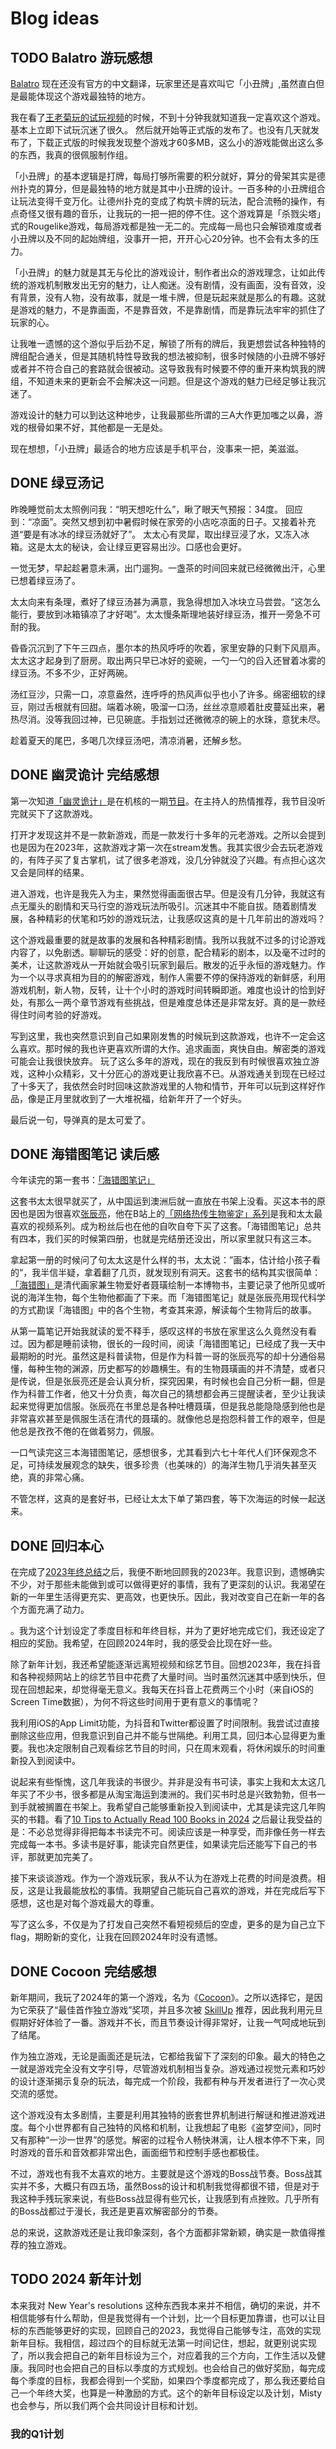 #+hugo_base_dir: ../

#+hugo_weight: auto
#+hugo_auto_set_lastmod: t
#+options: author:nil

* Blog ideas
** TODO Balatro 游玩感想
:PROPERTIES:
:EXPORT_FILE_NAME: balatro-review.zh-cn.md
:EXPORT_DATE: <2024-03-16 Sat>
:CUSTOM_ID: balatro-review-review-zh
:EXPORT_HUGO_TAGS: 游戏
:EXPORT_HUGO_CUSTOM_FRONT_MATTER+: :featuredImage /ox-hugo/balatro-review-zh-cover.jpeg
:EXPORT_HUGO_CUSTOM_FRONT_MATTER+: :featuredImagePreview /ox-hugo/balatro-review-zh-preview.jpeg
:END:
[[https://store.steampowered.com/app/2379780/Balatro/][Balatro]] 现在还没有官方的中文翻译，玩家里还是喜欢叫它「小丑牌」,虽然直白但是最能体现这个游戏最独特的地方。

我在看了[[https://www.bilibili.com/video/BV1Bm411Q7hs][王老菊玩的试玩视频]]的时候，不到十分钟我就知道我一定喜欢这个游戏。基本上立即下试玩沉迷了很久。 然后就开始等正式版的发布了。也没有几天就发布了，下载正式版的时候我发现整个游戏才60多MB，这么小的游戏能做出这么多的东西，我真的很佩服制作组。

「小丑牌」的基本逻辑是打牌，每局打够所需要的积分就好，算分的骨架其实是德州扑克的算分，但是最独特的地方就是其中小丑牌的设计。一百多种的小丑牌组合让玩法变得千变万化。让德州扑克的变成了构筑卡牌的玩法，配合流畅的操作，有点奇怪又很有趣的音乐，让我玩的一把一把的停不住。这个游戏算是「杀戮尖塔」式的Rougelike游戏，每局游戏都是独一无二的。完成每一局也只会解锁难度或者小丑牌以及不同的起始牌组，没事开一把，开开心心20分钟。也不会有太多的压力。

「小丑牌」的魅力就是其无与伦比的游戏设计，制作者出众的游戏理念，让如此传统的游戏机制散发出无穷的魅力，让人痴迷。没有剧情，没有画面，没有音效，没有背景，没有人物，没有故事，就是一堆卡牌，但是玩起来就是那么的有趣。这就是游戏的魅力，不是靠画面，不是靠音效，不是靠剧情，而是靠玩法牢牢的抓住了玩家的心。

让我唯一遗憾的这个游似乎后劲不足，解锁了所有的牌后，我更想尝试各种独特的牌组配合通关，但是其随机特性导致我的想法被抑制，很多时候随的小丑牌不够好或者并不符合自己的套路就会很被动。这导致我有时候要不停的重开来构筑我的牌组，不知道未来的更新会不会解决这一问题。但是这个游戏的魅力已经足够让我沉迷了。

游戏设计的魅力可以到达这种地步，让我最那些所谓的三A大作更加嗤之以鼻，游戏的根骨如果不好，其他都是一无是处。

现在想想，「小丑牌」最适合的地方应该是手机平台，没事来一把，美滋滋。

** DONE 绿豆汤记
CLOSED: [2024-02-25 Sun 16:14]
:PROPERTIES:
:EXPORT_FILE_NAME: mung-bean-soup.zh-cn.md
:EXPORT_DATE: <2024-02-25 Sun>
:CUSTOM_ID: mund-bean-soup-zh
:EXPORT_HUGO_TAGS: 美食
:EXPORT_HUGO_CUSTOM_FRONT_MATTER+: :featuredImagePreview /ox-hugo/mung-bean-soup-zh.jpeg
:END:
昨晚睡觉前太太照例问我：“明天想吃什么”，瞅了眼天气预报：34度。 回应到：“凉面”。突然又想到初中暑假时候在家旁的小店吃凉面的日子。又接着补充道“要是有冰冰的绿豆汤就好了”。 太太心有灵犀，取出绿豆浸了水，又冻入冰箱。这是太太的秘诀，会让绿豆更容易出沙。口感也会更好。

一觉无梦，早起趁暑意未满，出门遛狗。一盏茶的时间回来就已经微微出汗，心里已想着绿豆汤了。

太太向来有条理，煮好了绿豆汤甚为满意，我急得想加入冰块立马尝尝。“这怎么能行，要放到冰箱镇凉了才好喝”。太太慢条斯理地装好绿豆汤，推开一旁急不可耐的我。

昏昏沉沉到了下午三四点，墨尔本的热风呼呼的吹着，家里安静的只剩下风扇声。太太这才起身到了厨房。取出两只早已冰好的瓷碗，一勺一勺的舀入还冒着冰雾的绿豆汤。不多不少，正好两碗。

汤红豆沙，只需一口，凉意盎然，连呼呼的热风声似乎也小了许多。绵密细软的绿豆，刚过舌根就有回甜。端着冰碗，吸溜一口汤，丝丝凉意顺着肚皮蔓延出来，暑热尽消。没等我回过神，已见碗底。手指划过还微微凉的碗上的水珠，意犹未尽。

趁着夏天的尾巴，多喝几次绿豆汤吧，清凉消暑，还解乡愁。

[[file:mung-bean-soup-zh.jpeg]]

** DONE 幽灵诡计 完结感想
CLOSED: [2024-02-08 Thu 18:43]
:PROPERTIES:
:EXPORT_FILE_NAME: ghost-trick-review.zh-cn.md
:EXPORT_DATE: <2024-02-08 Thu>
:CUSTOM_ID: ghost-trick-review-zh
:EXPORT_HUGO_TAGS: 游戏
:EXPORT_HUGO_CUSTOM_FRONT_MATTER+: :featuredImage /ox-hugo/ghost-trick-review-zh-cover.jpeg
:EXPORT_HUGO_CUSTOM_FRONT_MATTER+: :featuredImagePreview /ox-hugo/ghost-trick-review-zh-preview.jpeg
:END:
第一次知道[[https://store.steampowered.com/app/1967430/Ghost_Trick_Phantom_Detective/][「幽灵诡计」]]是在机核的一期[[https://www.gcores.com/radios/176229][节目]]。在主持人的热情推荐，我节目没听完就买下了这款游戏。
#+hugo: more
打开才发现这并不是一款新游戏，而是一款发行十多年的元老游戏。之所以会提到也是因为在2023年，这款游戏才第一次在stream发售。我其实很少会去玩老游戏的，有阵子买了复古掌机，试了很多老游戏，没几分钟就没了兴趣。有点担心这次又会是同样的结果。

进入游戏，也许是我先入为主，果然觉得画面很古早。但是没有几分钟，我就这有点无厘头的剧情和天马行空的游戏玩法所吸引。沉迷其中不能自拔。随着剧情发展，各种精彩的伏笔和巧妙的游戏玩法，让我感叹这真的是十几年前出的游戏吗？

这个游戏最重要的就是故事的发展和各种精彩剧情。我所以我就不过多的讨论游戏内容了，以免剧透。聊聊玩的感受：好的创意，配合精彩的剧本，以及毫不过时的美术，让这款游戏从一开始就会吸引玩家到最后。散发的近乎永恒的游戏魅力。作为一个以寻求真相为目的的解密游戏，制作人需要不停的保持游戏的新鲜感，利用游戏机制，新人物，反转，让十个小时的游戏时间转瞬即逝。难度也设计的恰到好处，有那么一两个章节游戏有些挑战，但是难度总体还是非常友好。真的是一款经得住时间考验的好游戏。

写到这里，我也突然意识到自己如果刚发售的时候玩到这款游戏，也许不一定会这么喜欢。那时候的我也许更喜欢所谓的大作。追求画面，爽快自由。解密类的游戏可能会让我很快放弃。 玩了这么多年的游戏，现在的我反到有时候很喜欢独立游戏，这种小众精彩，又十分匠心的游戏更让我欣喜不已。从游戏通关到现在已经过了十多天了，我依然会时时回味这款游戏里的人物和情节，开年可以玩到这样好作品，像是正月里就收到了一大堆祝福，给新年开了一个好头。

最后说一句，导弹真的是太可爱了。

[[file:missile-ghosttrick-video-game.jpeg]]

** DONE 海错图笔记 读后感
CLOSED: [2024-01-25 Thu 15:48]
:PROPERTIES:
:EXPORT_FILE_NAME: note-for-hai-cuo-tu-note.zh-cn.md
:EXPORT_DATE: <2024-01-25 Thu>
:CUSTOM_ID: note-for-hai-cup-tu-note
:EXPORT_HUGO_TAGS: 阅读
:EXPORT_HUGO_CUSTOM_FRONT_MATTER+: :featuredImage /ox-hugo/note-for-hai-cuo-tu-note-zh.jpeg
:END:
今年读完的第一套书：[[https://book.douban.com/subject/26905274/][「海错图笔记」]]
#+hugo: more

这套书太太很早就买了，从中国运到澳洲后就一直放在书架上没看。买这本书的原因也是因为很喜欢[[https://baike.baidu.com/item/%E5%BC%A0%E8%BE%B0%E4%BA%AE][张辰亮]]，他在B站上的[[https://space.bilibili.com/14804670/channel/collectiondetail?sid=730734][「网络热传生物鉴定」系列]]是我和太太最喜欢的视频系列。成为粉丝后也在他的自吹自夸下买了这套。「海错图笔记」总共有四本，我们买的时候第四册，也就是完结册还没出，所以家里就只有这三本。

拿起第一册的时候问了句太太这是什么样的书，太太说：”画本，估计给小孩子看的“，我半信半疑，拿着翻了几页，就发现别有洞天。这套书的结构其实很简单：[[https://baike.baidu.com/item/%E3%80%8A%E6%B5%B7%E9%94%99%E5%9B%BE%E3%80%8B/20217084?fromModule=lemma_inlink][「海错图」]]是清代画家兼生物爱好者聂璜绘制一本博物书，主要记录了他所见或听说的海洋生物，每个生物他都画了下来。而「海错图笔记」就是张辰亮用现代科学的方式勘误「海错图」中的各个生物，考查其来源，解读每个生物背后的故事。

从第一篇笔记开始我就读的爱不释手，感叹这样的书放在家里这么久竟然没有看过。因为都是睡前读物，很长的一段时间，阅读「海错图笔记」已经成了我一天中最期盼的时光。虽然这是科普读物，但是作为科普一哥的张辰亮写的却十分通俗易懂，每种生物的渊源，历史都写的妙趣横生。有的生物聂璜画的并不清楚，或者只是传说，但是张辰亮还是会认真分析，探究因果，有时候也会自己分析一翻，但是作为科普工作者，他又十分负责，每次自己的猜想都会再三提醒读者，至少让我读起来觉得更加信服。张辰亮在书里总是各种吐槽聂璜，但是我总能隐隐感到他也是非常喜欢甚至是佩服生活在清代的聂璜的。就像他总是抱怨科普工作的艰辛，但是他总是孜孜不倦的在做着努力，佩服。

一口气读完这三本海错图笔记，感想很多，尤其看到六七十年代人们环保观念不足，可持续发展观念的缺失，很多珍贵（也美味的）的海洋生物几乎消失甚至灭绝，真的非常心痛。

不管怎样，这真的是套好书，已经让太太下单了第四套，等下次海运的时候一起送来。

** DONE 回归本心
CLOSED: [2024-01-10 Wed 16:21]
:PROPERTIES:
:EXPORT_FILE_NAME: return-to-normal.zh-cn.md
:EXPORT_DATE: <2024-01-10 Wed>
:EXPORT_HUGO_TAGS: reflect
:CUSTOM_ID: return-to-normal-2024-01-03-zh
:END:
在完成了[[https://chaoruan.xyz/zh-cn/posts/2023-end-of-year-summary/][2023年终总结]]之后，我便不断地回顾我的2023年。我意识到，遗憾确实不少，对于那些未能做到或可以做得更好的事情，我有了更深刻的认识。我渴望在新的一年里生活得更充实、更高效，也更快乐。因此，我对改变自己在新一年的各个方面充满了动力。

。我为这个计划设定了季度目标和年终目标，并为了更好地完成它们，我还设定了相应的奖励。我希望，在回顾2024年时，我的感受会比现在好一些。

除了新年计划，我还希望能逐渐远离短视频和综艺节目。回想2023年，我在抖音和各种视频网站上的综艺节目中花费了大量时间。当时虽然沉迷其中感到快乐，但现在回想起来，却觉得毫无意义。我每天在抖音上花费两三个小时（来自iOS的Screen Time数据），为何不将这些时间用于更有意义的事情呢？

我利用iOS的App Limit功能，为抖音和Twitter都设置了时间限制。我尝试过直接删除这些应用，但我意识到自己并不能与世隔绝。利用工具，回归本心显得更为重要。我也决定限制自己观看综艺节目的时间，只在周末观看，将休闲娱乐的时间重新投入到阅读中。

说起来有些惭愧，这几年我读的书很少。并非是没有书可读，事实上我和太太这几年买了不少书，很多都是从淘宝海运到澳洲的。我们买书时总是兴致勃勃，但书一到手就被搁置在书架上。我希望自己能够重新投入到阅读中，尤其是读完这几年购买的书籍。看了[[https://www.youtube.com/watch?v=0iaU9VZXKUQ][10 Tips to Actually Read 100 Books in 2024]] 之后最让我受益的是：不必总觉得非得把每本书读完不可。阅读应该是一种享受，而非像任务一样去完成每一本书。多读书是好事，能读完自然更佳，如果读完后还能写下自己的书评，那就更加完美了。

接下来谈谈游戏。作为一个游戏玩家，我从不认为在游戏上花费的时间是浪费。相反，这是让我最能放松的事情。我期望自己能玩自己喜欢的游戏，并在完成后写下感想，这也是对每个游戏最大的尊重。

写了这么多，不仅是为了打发自己突然不看短视频后的空虚，更多的是为自己立下flag，期盼新的变化，让我在回顾2024年时没有遗憾。
** DONE Cocoon 完结感想
CLOSED: [2024-01-03 Wed 20:44]
:PROPERTIES:
:EXPORT_FILE_NAME: cocoon-review.zh-cn.md
:EXPORT_DATE: <2024-01-03 Wed>
:CUSTOM_ID: cocoon-review-zh
:EXPORT_HUGO_TAGS: 游戏
:EXPORT_HUGO_CUSTOM_FRONT_MATTER+: :featuredImage /ox-hugo/cocoon-review-zh-cover.jpeg
:EXPORT_HUGO_CUSTOM_FRONT_MATTER+: :featuredImagePreview /ox-hugo/cocoon-review-zh-preview.jpeg
:END:

新年期间，我玩了2024年的第一个游戏，名为《[[https://store.steampowered.com/app/1497440/COCOON/][Cocoon]]》。之所以选择它，是因为它荣获了“最佳首作独立游戏”奖项，并且多次被 [[https://www.youtube.com/@SkillUp][SkillUp]]  推荐，因此我利用元旦假期好好体验了一番。游戏并不长，而且节奏设计得非常好，让我一气呵成地玩到了结尾。

作为独立游戏，无论是画面还是玩法，它都给我留下了深刻的印象。最大的特色之一就是游戏完全没有文字引导，尽管游戏机制相当复杂。游戏通过视觉元素和巧妙的设计逐渐揭示复杂的玩法，每完成一个阶段，我都有种与开发者进行了一次心灵交流的感觉。

这个游戏没有太多剧情，主要是利用其独特的嵌套世界机制进行解谜和推进游戏进度。每个小世界都有自己独特的风格和机制，让我想起了电影《盗梦空间》，同时又有那种“一沙一世界”的感觉。解密的过程令人畅快淋漓，让人根本停不下来，同时游戏的音乐和音效都非常出色，画面细节和控制手感也都极佳。

不过，游戏也有我不太喜欢的地方。主要就是这个游戏的Boss战节奏。Boss战其实并不多，大概只有四五场，虽然Boss的设计和机制我觉得都很不错，但是对于我这种手残玩家来说，有些Boss战显得有些冗长，让我感到有点挫败。几乎所有的Boss战都过于漫长，我还是更喜欢解密部分的节奏。

总的来说，这款游戏还是让我印象深刻，各个方面都非常新颖，确实是一款值得推荐的独立游戏。

** TODO 2024 新年计划
:PROPERTIES:
:EXPORT_FILE_NAME: 2024-new-year-resolutions.zh-cn.md
:EXPORT_DATE: <2024-01-01 Sun>
:EXPORT_HUGO_TAGS: reflect
:CUSTOM_ID: 2024-new-year-resolutions-zh
:EXPORT_HUGO_CUSTOM_FRONT_MATTER+: :featuredImage /ox-hugo/2023-end-of-year-summary-zh-cover.jpeg
:EXPORT_HUGO_CUSTOM_FRONT_MATTER+: :featuredImagePreview /ox-hugo/2023-end-of-year-summary-zh-cover-preview.jpeg
:END:
本来我对 New Year's resolutions 这种东西我本来并不相信，确切的来说，并不相信能够有什么帮助，但是我觉得有一个计划，比一个目标更加靠谱，也可以让目标的东西能够更好的实现，回顾自己的2023，我觉得自己能够专注，高效的实现新年目标。我相信，超过四个的目标就无法第一时间记住，想起，就更别说实现了，所以我会把自己的新年目标设为三个，对应着我的三个方向，工作生活以及健康。我同时也会把自己的目标以季度的方式规划。也会给自己的做好奖励，每完成每个季度的目标，我都会得到一个奖励，如果四个季度都完成了，那么我还要给自己一个年终大奖，也算是一种激励的方式。这个的新年目标设定以及计划，Misty 也会参与，所以我们两个会共同设计目标和计划。
*** 我的Q1计划
**** 工作
- [ ] 找到一份心仪的新合同 (0/2)
  - [ ] 可以做自己喜欢的东西
  - [ ] 赚的比以前多
  - [ ] 比以前轻松
**** 生活
- [ ] 提高生活幸福感和品质 (0/3)
  - [ ] 每月至少写一篇Blog (1/12)
  - [ ] 每月至少剪辑一部 Vlog (1/3)
  - [ ] 拍出 Misty 满意的照片 (0/5)
  - [ ] 完结两个游戏并写下Review Blog (1/2)
**** 健康
- [ ] 减掉五公斤 (0/2)
  - [ ] 恢复运动，每周可以至少三次锻炼
  - [ ] 健康饮食，少吃外卖
  - [ ] 目标体重 85kg, 现在体重 90kg
**** 奖励
个人完成 2/3 目标就视为个人Q1目标完成，奖励自己一个新相机 A6700
*** Misty Q1计划
**** 工作
- [ ] 找到一份心仪的新工作 (0/2)
  - [ ] 可以做自己喜欢的东西
  - [ ] 赚的比以前多
  - [ ] 比以前轻松
**** 生活
- [ ] 提高生活幸福感和品质 (0/3)
  - [ ] 每月至少写两篇Blog (0/6)
  - [ ] 每月至少看一本书 (0/3)
  - [ ] 完成动森考拉岛的一基建设
**** 健康
- [ ] 恢复运动
  - [ ] 每周至少两次的运动
  - [ ] 健康饮食，少吃外卖
**** 奖励
个人完成 2/3 目标,并必须完成工作目标才视为个人Q1目标完成，奖励自己(???)
*** Q1 奖励
完成 2/3 及两个人完成超过四个目标就视为Q1目标完成，奖励为七月北欧游

** DONE 2023 年终总结
CLOSED: [2024-01-01 Mon 14:45]
:PROPERTIES:
:EXPORT_FILE_NAME: 2023-end-of-year-summary.zh-cn.md
:EXPORT_DATE: <2023-12-31 Sun>
:EXPORT_HUGO_TAGS: reflect
:CUSTOM_ID: weekly-summary-2023-12-24-zh
:EXPORT_HUGO_CUSTOM_FRONT_MATTER+: :featuredImage /ox-hugo/2023-end-of-year-summary-zh-cover.jpeg
:EXPORT_HUGO_CUSTOM_FRONT_MATTER+: :featuredImagePreview /ox-hugo/2023-end-of-year-summary-zh-cover-preview.jpeg
:END:
2023年结束了，在这一年的最后一天，写下这一年的简单总结吧。
#+hugo: more
突然要写些总结还挺难的，还是从俗套的各个方面来写下吧。

*** 工作
其实给资本家打工的事情并不想多写些什么，就聊聊工作对我的感觉吧。今年比往年更累，也相对更忙一些，因为工作，我忽略了很多东西，真的希望明年会更好一些。

今年最大的变化也许就是ChatGPT的横空出世，AI元年，工作的方式变化了很多，但也带来了更多的挑战，并没有觉得工作轻松了多少。从年初的硅谷公司大裁员，到年内国内经济的通缩，不少程序员失去了工作，35岁被优化的故事听了不少，我自己虽然还没有到那一步，但经常会让自己思考未来到底该做什么，还是继续写代码，做tech lead？我自己也没有很好的答案。

想给自己定下方向或者目标，但觉得自己还是处于迷茫期。再想想吧。
*** 生活
今年的生活还算开心，虽然忙，但和太太一起生活，即使忙碌也是开心的，可惜我和她都有些忙，今年一起相处的时间其实少了很多，很多工作日忙完了到家也就待上一两个小时。希望明年可以有更多的时间在一起，这个愿望其实也算是实现了。

日常是一种生活的开心，除了吃了很多好吃的餐厅，也做了不少有意思的事情：去看了人生的第一场演唱会；玩到了心念的塞尔达传说，王国之泪。享受了阔别多年的巴厘岛酒店度假；和张震岳“亲密”合影；和好朋友相聚黄金海岸。

时隔四年，终于回国了，虽然这次回国只待了不到两周，每天很忙，给自己安排了各种活动，但也算是忙里偷闲做了不少自己思念和向往的事情：
- 赶上了夏天的尾巴，和老婆一起坐在街边撸串
- 走过从小学到初中再到高中的街道
- 还拔掉了一直折磨自己的智齿
*** 健康
相比还算好的工作和不错的生活，我觉得在健康这方面我做得不够好。工作忙成了我不锻炼的借口，也没有很好地控制饮食，体重一度达到了最高峰，同时我也生了两次不大不小的病。感觉自己忘记了健康的重要性。这也让我想到了，我需要在新的一年为自己制定一个更有意义的2024计划。
*** 后记
从2019年到现在，疫情似乎给时间加了速，时间匆匆流逝。往年我不会去写年终总结和新年计划，但今年开始了这个习惯，希望记录可以帮助我更好地回忆，也能让我更好地前进。
** DONE 炒饭周摘 2023-05-01
CLOSED: [2023-05-09 Tue 10:45]
:PROPERTIES:
:EXPORT_FILE_NAME: weekly-summary-2023-05-01.zh-cn.md
:EXPORT_DATE: <2023-05-08 Sun>
:CUSTOM_ID: weekly-summary-2023-05-01-zh
:EXPORT_HUGO_CUSTOM_FRONT_MATTER+: :featuredImage /ox-hugo/weekly-summary-2023-05-01-cover.jpeg
:EXPORT_HUGO_CUSTOM_FRONT_MATTER+: :featuredImagePreview /ox-hugo/weekly-summary-2023-05-01-preview.jpeg
:END:
封面是想催我们睡觉的小公主
#+hugo: more
*** 读了什么
**** [[https://hsingko.pages.dev/post/2023/05/07/night-walk-in-a-foreign-city/][陌生之城的夜游]]
很喜欢这种简简单单的随笔， 文笔轻松带着淡淡的忧伤，这种阅读的感觉真的很舒服。
*** 看了什么
**** [[https://www.deeplearning.ai/short-courses/chatgpt-prompt-engineering-for-developers/][ChatGPT Prompt Engineering for Developers]]
吴教授这份学习指南出来一周了吧，一直准备想看看但是却总因为各种各样的借口没有去看。给自己立个flag，希望下周可以好好看看
**** [[https://www.youtube.com/watch?v=3pXFGVGTo4g][游戏为什么会偷跑？厂商就没有办法吗？偷跑背后的原因]]
#+begin_export html
{{< youtube 3pXFGVGTo4g >}}
#+end_export
国王之泪的偷跑我是有担心的，但是没想到竟然提前十多天就被偷跑，而且更重要的是直接可以用模拟器跑起来，门坎大大降低，传播广，危害大， 我理解那些想去玩盗版的心情，但是我不能理解那些玩了盗版跑来四处炫耀剧透的人渣。
**** [[https://movie.douban.com/subject/35588177/][漫长的季节]]
我并没有好好看辛爽导演的[[https://movie.douban.com/subject/33404425/][隐秘的角落]]， 只知道非常好，太太看了之后赞不绝口，这周就果断追着看完了。 有些惊到了。 这部电视剧服道化到故事剧情， 都是近年少有的好剧，用喜剧讲悲剧，讲的这么真实，接地气， 才能真正打动每个看过的心灵。 虽然开头节奏慢，但是我和太太还是看得津津有味，全局也能看出为了过审的改编痕迹，但这些都不影响最后三集狂风骤雨的故事展现。我感叹现在还能看到这么好的中国电视剧。当浮一大白！
**** [[https://www.imdb.com/title/tt6791350/][Guardians of the Galaxy Vol. 3 (2023) - IMDb]]
我上周还在吐槽漫威宇宙第四阶段的疲软，这周日就看到了漫威久违的好电影。 滚导的审美一如既往的在线。声画都很棒，如果第四阶段每一部都有这样的水平该多好！ 这应该是最后一部银河护卫队了，不过也没有什么好遗憾的，都要和过去说再见，往前走，莫回头。
*** 做了什么
**** 这家伙很懒，这周什么也没做
** DONE 炒饭周摘 2023-04-23
CLOSED: [2023-04-30 Sun 10:22]
:PROPERTIES:
:EXPORT_FILE_NAME: weekly-summary-2023-04-23.zh-cn.md
:EXPORT_DATE: <2023-04-30 Sun>
:CUSTOM_ID: weekly-summary-2023-04-23-zh
:EXPORT_HUGO_CUSTOM_FRONT_MATTER+: :featuredImage /ox-hugo/weekly-summary-2023-04-23-cover.jpeg
:EXPORT_HUGO_CUSTOM_FRONT_MATTER+: :featuredImagePreview /ox-hugo/weekly-summary-2023-04-23-preview.jpeg
:END:
封面是新入手的定制克苏鲁风格的键帽和航插数据线， 好喜欢
#+hugo: more

*** 读了什么
**** [[https://book.douban.com/subject/36155568/][大医·日出篇]]
开始看马亲王的【大医】 第二部， 还是蛮喜欢第一部的， 拿到第二部后现在才抽出时间开始看，希望这周能看完。
****  [[https://sspai.com/post/79450][一次做近视屈光手术（ICL 晶体植入）的流水账 - 少数派]]
我有时候一直在想， 自己要不要去做手术治好跟随我20多年的近视眼， 可一想到要在眼睛上动刀子，心理的恐惧就疯狂袭来。 想起疫情前有看到似乎有种新的视力校正手术，无痛五分钟做完， 不知道什么时候会看到。
*** 看了什么
**** [[https://www.imdb.com/title/tt7660850/episodes?season=1][Succession S1]]
第一季看完了， 确实精彩， 当物质需求已经到达上限后，人最在乎的思惑只有精神需求。
**** [[https://www.imdb.com/title/tt10954600/][Ant-Man and the Wasp: Quantumania (2023)]]
效果很华丽的漫威烂片， 第四阶段的漫威宇宙真的没什么好看的， 幸亏没有跑到电影院花冤枉钱。 不过 [[https://www.imdb.com/name/nm0748620/?ref_=tt_cl_i_1][Paul Rudd]] 是怎么做到一点都不老的？
**** [[https://www.youtube.com/watch?v=TESNhgSeTTw&ab_channel=SkillUp][I played Tears of the Kingdom (spoiler-free hands-on impressions) - YouTube]]
真实等不及， 看得心痒痒， 真的一刻都不想等了
#+begin_export html
{{< youtube TESNhgSeTTw >}}
#+end_export

*** 做了什么
**** [[https://github.com/koekeishiya/yabai][yabai]] & [[https://github.com/koekeishiya/skhd][skhd]]
我惊讶自己现在才发现 yabai 这么好用的窗口管理工具， 用了之后真的是爱不释手！ 解决了很多我以前的使用痛点。 而且也给我机会好好使用 Mac 的多桌面。 花了一个晚上把自己的工作和个人 MBP 都配置了， 用了一周后，我就知道我已经离不开它了
**** [[https://www.gnu.org/software/stow/][Stow]]
我的 dotfiles 管理一直都有点随心所欲， 但是 yabai 和 skhd 让我意识到 多个系统的 dotfiles 的同步已经迫在眉睫， 我之前是自己写的 script 来同步的， 这次用上了 Stow， 同时把 emacs 的 config 也搬了过去。
基本照抄了 [[https://www.youtube.com/@SystemCrafters][System Crafters]] 的设置
#+begin_export html
{{< youtube 90xMTKml9O0 >}}
#+end_export

**** [[https://www.sonos.com/en-au/shop/two-room-set-era-100-white][Sonos Era 100]]
非常幸运的用七折的价钱买到了 Sonos 上个月才出的新的音响， 后来证实七折的打折码是员工失误造成， 但是对于在那一小时下单的交易， Sonos 还是很大方的发货了。 入手后真的很高兴， 家里的这一套家庭影像算是有了完全体, 用这一套看了 [[https://www.imdb.com/title/tt10954600/][Ant-Man and the Wasp: Quantumania (2023)]]， 效果还是很不错的
- [[https://www.sonos.com/en-au/shop/arc][Arc]]
- [[https://www.sonos.com/en-au/shop/sub][Sub]]
- [[https://www.sonos.com/en-au/shop/two-room-set-era-100-white][Sonos Era 100]]

** DONE 炒饭周摘 2023-04-16
CLOSED: [2023-04-23 Sun 16:32]
:PROPERTIES:
:EXPORT_FILE_NAME: weekly-summary-2023-04-16.zh-cn.md
:EXPORT_DATE: <2023-04-23 Sun>
:CUSTOM_ID: weekly-summary-2023-04-16-zh
:EXPORT_HUGO_CUSTOM_FRONT_MATTER+: :featuredImage /ox-hugo/weekly-summary-2023-04-16-cover.jpeg
:END:
封面图是太太的做的咖啡， 几年下来， 太太已经的拉花技术已经十分出众了.
#+hugo: more
*** 读了什么
**** [[https://www.v2ex.com/t/933992][关于成都评价的两极分化 - V2EX]]
蛮有意思的讨论， 我去过几次成都， 也真的很喜欢那里， 但是如果现在你问我要不要长住在成都， 我很难说声愿意。 原因有很多， 可是都离不开[[https://www.v2ex.com/go/flamewar][水深火热]]。
*** 看了什么
**** [[https://www.bilibili.com/video/BV1Hk4y1q7Rz/?vd_source=af60240413ae7e82f58d7b215a767825][【老奇】阴差阳错 撼动世界的游戏引擎]]
突然发现的宝藏年更Up主 [[https://space.bilibili.com/35894872][老奇好好奇]]的最新作品， 从虚幻引擎5聊到图象学再聊回理论与实际工程上的实现方式以及成果，做开放的，玩游戏的都很推荐看一看，深入浅出，能把这么复杂的东西讲明白，真的很厉害！
#+begin_export html
{{< bilibili BV1Hk4y1q7Rz >}}
#+end_export
**** [[https://www.youtube.com/watch?v=z9nMTntqleM][“纯净之地”新西兰到底有多美？肉眼就是电影画面你敢信？]]
关注的Youtuber 去了新西兰，他们的路线和我们当初去的时候很像，让我想起新西兰南岛的雪山湖泊， 虽然没有特别向往，但是我完全不介意再去玩一次。
#+begin_export html
{{< youtube z9nMTntqleM >}}
#+end_export
**** [[https://www.imdb.com/title/tt7660850/episodes?season=1][Succession S1]]
这周又看了几集， 渐入佳境， 真的很佩服编剧的功底，剧中人物的塑造丰满形象，冲突转折都能抓住观众的注意力。没有一个地方拖拉，非常喜欢
**** [[https://www.imdb.com/title/tt6718170/][超级马力欧兄弟大电影]]
今天去影院看了这部电影， 做为任天堂的粉丝，我其实并没有打算去看这部电影，但是看到的一些影评改变了我的想法，看了以后成了“真香”现场。我会单独写篇文章聊聊这部电影的

*** 做了什么
家里院子里的棕榈树最近几个月长的特别快， 感觉一个夏天长了高了三米， 因为它们生长的位置问题，在墨尔本的妖风加持下，摇摇晃晃的随时都要砸到邻居的院子里， 和妻子商量后清理专业人员把这几课树都砍掉了。 虽然我也不想砍树，但是为了安全原因也不得已为之
[[file:weekly-summary-2023-04-16-001.jpeg]]

** DONE 炒饭周摘 2023-04-09
CLOSED: [2023-04-16 Sun 15:03]
:PROPERTIES:
:EXPORT_FILE_NAME: weekly-summary-2023-04-09.zh-cn.md
:EXPORT_DATE: <2023-04-16 Sun>
:EXPORT_HUGO_CUSTOM_FRONT_MATTER+: :featuredImage /ox-hugo/weekly-summary-2023-04-09-cover.jpeg
:END:
#+hugo_tags: 周摘
从这周开始，我想记录一下每周读了什么文章或书，看了什么东西，做了什么事情。
#+hugo: more
[[https://chaoruan.xyz/posts/weekly-summary-2023-04-09][English Version]]
*** 读了什么
**** [[https://sspai.com/post/79262][Warp：是时候改变你的命令行工具了]]
很早就接触了Warp,但是竟然需要注册才能使用，直接劝退。
**** [[https://jason-memo.dev/posts/my-mac-setting/][我的提升生產力 Mac 設定與軟體]]
写的不错，有些工具我竟然没听过，我肯定会尝试一下
- NightOwl
- brew bundle
- GNU Stow
**** [[https://www.gcores.com/articles/164692][任天堂公布多种《塞尔达传说：王国之泪》周边]]
被种草了心之容器和大师剑的灯
*** 看了什么
**** [[https://www.youtube.com/watch?v=guKBgnzhijE][《薩爾達傳說 王國之淚》第3部介紹影片（香港）]]
实在是等不及，度日如年！
**** [[https://www.imdb.com/title/tt5791038/?ref_=ttep_ep1]["Succession" Celebration (TV Episode 2018)]]
开始看好评如潮的 Succession, 第一集有点慢热但很有意思，应该会继续追下去。
*** 做了什么
**** [[https://www.keychron.com/pages/keychron-q2-customizable-mechanical-keyboard][Keychron Q2 Customizable Mechanical Keyboard]]
升级了吃饭的家伙，入手后好喜欢，打字的每个瞬间都像是在按摩！

** DONE 影评两则 - Tetris & John Wick 4
CLOSED: [2023-04-08 Sat 11:31]
:PROPERTIES:
:EXPORT_FILE_NAME: two-movie-reviews.zh-cn.md
:EXPORT_DATE: <2023-04-04 Tue>
:EXPORT_HUGO_CUSTOM_FRONT_MATTER+: :featuredImage /ox-hugo/two-movie-reviews-cn-cover.jpeg
:EXPORT_HUGO_CUSTOM_FRONT_MATTER+: :featuredImagePreview /ox-hugo/two-movie-reviews-cn-preview.jpg
:END:
这个周末得闲，分别在家看了 Apple TV 新出的游戏传记电影 [[https://www.imdb.com/title/tt12758060/][Tetris]]。 以及在影院看了 [[https://www.imdb.com/title/tt10366206/][John Wick: Chapter 4]]， 都挺喜欢的， 写上几笔影评，记录一下。 剧透警告！
#+begin_export html
<!--more-->
#+end_export
*** Tetris - 俄罗斯方块
我完全是奔着任天堂和预告里提到的 Game Boy。 没想到出乎意料的好看。 虽然这部作品改编自真实故事，但我认为其中仍有很多戏剧性元素。当然，也少不了让人喜闻乐见的美国个人英雄主义，以及对苏联和俄罗斯人的冷嘲热讽。尽管电影中有很多好莱坞特有的俗套情节和转折，但我特别欣赏它干净利落、不拖泥带水却趣味横生的剪辑风格。尤其是时不时出现的 8-bit 游戏画面，让我这个游戏爱好者兴奋不已。

虽然我没有玩过太多俄罗斯方块，但它确实是我最早接触的游戏之一。在国内长大，自然没有机会玩到正版掌机，但这并不影响我接触到各种99合一的小霸王游戏机和各种奇奇怪怪的掌机。只需装上几节五号电池，就能快乐地玩上好几天。尽管我在俄罗斯方块上的技艺一般，但也曾沉迷于此，花费了不少时间。然而，我从未仔细思考过这个游戏名字的来源。抛开艺术表现，可以想象到当年 Tetris 创作者的心路历程。最后吐槽一句，社会主义国家对版权的忽视大概是一种传统吧。

*** Jonh Wick: Chapter 4 - 疾速追杀 4
相较于偶然观看的 Tetris，我一直都是 John Wick 系列的狂热粉丝。早就期待着杀神再度降临。四部电影过去了，我却依然没有丝毫的视觉疲劳。简约的视觉效果、朴实无华的动作设计，一点点揭开的黑帮世界，以及时不时出现的奇特设定，一切都为了打斗场面的展现，让人看得痛快淋漓。就像在寒冷的冬天，饥饿了一天，终于品尝到一大碗拉面的满足；又仿佛在炎炎夏日，征服山巅，然后一口气喝完一杯冰爽可乐，痛快至极！

特别喜欢电影后段的一场枪战戏码，通过俯视角长镜头捕捉到主角在一幢破旧公寓楼内，拿着喷火枪乱射的画面。起初我一直误以为这是在致敬[[https://store.steampowered.com/app/219150/Hotline_Miami/][迈阿密热线 Hotline Miami]]，后来才在 Twitter 上发现，原来这场戏的灵感来源于[[https://store.steampowered.com/app/741510/The_Hong_Kong_Massacre/][杀戮香港 The Hong Kong Massacre]]。实在是精彩无比。
#+begin_export html
{{< tweet id="1640058111086981122" user="GenreFilmAddict" >}}
#+end_export
John Wick 系列向来没有过多的剧情深度，这部作品当然也不例外。但这又有何妨呢？我期待的是一部充满爆米花式精彩动作场面的电影，而正是这样的作品让我感到满足。等到蓝光发行时，我肯定还会在家中重温几遍！

至于结局， John 到底生死如何其实并不那么重要。我更期待系列的下一部作品。如果基努·里维斯能够继续出演，那就再完美不过了。

** DONE 食在日本
CLOSED: [2023-03-19 Sun 14:59]
:PROPERTIES:
:EXPORT_FILE_NAME: feasting-in-japan.zh-cn.md
:EXPORT_DATE: <2023-03-11 Sat>
:EXPORT_HUGO_CUSTOM_FRONT_MATTER+: :featuredImagePreview /ox-hugo/feasting-in-japan-cn-preview.jpeg
:END:
*** 🍽️ 准备就绪
出发去日本前几周，我与太太投入的时间并非全在规划行程，而更多是在 YouTube 上观看各种日本美食探店视频，琢磨着要去哪里品尝哪些佳肴。我们在 Google 地图上标记了众多餐馆和小吃摊，垂涎欲滴地期待着在日本大饱口福。

一直以来，我都钟爱日本料理，从寿司到烧鸟、从拉面到寿喜烧，几乎每隔一段时间都会去品尝一次。而太太厨艺高超，不论是简单的拉面、亲子丼还是复杂的寿喜烧、关东煮，她都能做得十分地道，味道更是别具一格。除了自家烹饪，我们也是澳洲众多日料店的常客。想到即将在日本品尝更加地道的美食，内心无比兴奋和期待。
*** 🍜 经典拉面
身为北方人，我对面食情有独钟，日本拉面则一直是我的心爱之物。终于，在京都祗园的 [[https://goo.gl/maps/GH5y5S7wvnsqu14q6][Ramen Miyako]] 有幸品尝到了人生中第一碗正宗日本拉面。浓郁的豚骨汤头、美味多汁的叉烧肉、弹牙有嚼劲的面条，每一口都让人满足得心花怒放。在日本，人们喜欢将拉面与米饭和煎饺搭配享用。这家店也提供这样的搭配。在初冬的京都夜晚，一口面条，一口煎饺，吃得热气腾腾，鼻尖都忍不住泛出些许汗珠。喝完最后一口汤头，整个身心都感觉通透无比。

当然，品尝一次拉面是远远不够的。在大阪清晨，我们和一群熬夜的年轻人挤在仅有四个座位的小店里，吃着热腾腾的牛肉拉面。在东京六本木的幽静小巷，我们幸运地在不用排队的情况下品尝到了[[https://goo.gl/maps/DQBg2PfFZwmb7uVc8][超人气的拉面]]。 虽然我不会每顿都吃拉面，但现在我总是满怀期待地和下一碗拉面相遇。

[[file:feasting-in-japan-001.jpeg]]
-----
*** 😋 自在烧鸟
曾在悉尼一家[[https://goo.gl/maps/yXHJkQAG9bCzk9x1A][日料店]]品尝过令人难忘的烤鸡肉串，记忆犹新。因此，在赴日本前最期待的美食便是烧鸟了。首次品尝烧鸟是在银座的一家藏在地下餐厅 [[https://goo.gl/maps/Jfxv7MFbJCrMfwpq8][Torigin Honten]]. 这家传统日式餐厅座无虚席，原以为会有烟雾缭绕，却意外地发现空气清新, 环境优雅。我们点了一份招牌烧鸟拼盘，包含各式日式烤串。烧鸟当然以鸡肉最为著名。烤鸡肉、烤肉丸以及我最爱的烤鸡皮，炭烤的香气与脂肪的美味完美融合，火候恰到好处，呈现出无与伦比的鲜嫩口感。搭配这家店特制的蘑菇炊饭，香气四溢。

烧鸟实际上是日式烤串，以鸡肉为主。与中式烤肉不同，日式烤串通常每种只点一串，每串都有独特的口感，适合慢慢细细品味。

几日后，在涩谷下班高峰期，我们跟随上班族们涌入了一家烟火气浓厚的烧鸟店 [[https://goo.gl/maps/MB1CrCbWoEZXzxhWA][Toritake]]。 店内座位满员，点单时需要大声呼喊服务员。尽管这里的烧鸟味道稍逊于银座那家，但惊喜的是每串烤肉都提供酱烤和盐烧两种口味。更难得的是，店内气氛热闹，烟火气浓郁，品尝起来反而更加美味。

回想起来，或许烧烤的魅力正是这种自由自在的气氛，在忙碌一天后带着悠哉悠哉的心情享受美味。

[[file:feasting-in-japan-002.jpeg]]
-----
*** 🍜 意外乌冬
实际上，我并不特别喜欢乌冬面，但我太太却是乌冬面的铁杆粉丝。抵达东京的首日晚上，本打算去品尝寿司，可惜我们[[https://goo.gl/maps/1qHG17pZw3ey1zz9A][心仪的餐馆]]已经打烊。失落之际，我们发现旁边正好有一家[[https://goo.gl/maps/ew4TSxi3m45eEyMt8][乌冬面馆]]，排着长长的队伍。等待近一个小时后，我们尝试了烤鸭肉乌冬面。这碗令人惊艳的乌冬面，使我第一次体会到了手工乌冬面所散发出的弹滑口感。

尽管我对乌冬面有些好感，但在有限的日本之旅中，我还是希望能多品尝其他日本美食。然而，在京都参观平安神宫后，我们原计划前往的餐馆也已关门。闲逛时，我们发现一家街边乌冬面馆, 门前排着长长的队伍，都是本地居民。跟随他们排队后，我们才知道这家名为 [[https://goo.gl/maps/F6yrdknA9URdZTSn8][Yamamoto Menzou]] 的乌冬面馆是京都排名前五的名店。经过一个多小时的等待，我们终于品尝到了这碗名曰“月见”的乌冬面。面条口感弹滑，汤头味道醇厚，令我对乌冬面的美味更加惊叹。

原以为在日本的行程中，品尝乌冬面的机会不会太多。然而，在旅程的最后一天，因为行程改动，我们有幸品尝了一家东京乌冬连锁店的美食。尽管口味略逊于京都那家，但这家店的咖喱乌冬味道独特，让我领略到了乌冬面的另一种风味。

因缘巧合，共享用了三次乌冬，这种意外之喜也算是旅行的收获吧。

[[file:feasting-in-japan.jpeg]]
-----
*** 🍲 暖心寿喜锅
太太在家最常做的日本料理便是寿喜锅了，因此更加期待在寿喜锅的发源地京都品尝正宗的滋味。谁知到京都后，连续尝试预约三家热门的寿喜烧店，却都无法订到位子。在苦恼之余，酒店前台终于帮我们预定到了一家位于八坂神社旁的寿喜烧店 [[https://goo.gl/maps/Hx6Ns11VJt3GefnBA][Torihisa]].

初到店里，我们有些担心：这家老旧但十分干净的日式榻榻米餐馆，服务员都是穿着和服的阿姨们，似乎也没有多少客人。尽管如此，我们还是坐下点了单。由于服务阿姨不会英文，我们只好通过带有英文的菜单，比划着点完菜。坐在并不太舒服的榻榻米上，我们开始有些发怵。然而，上菜的速度很快，和服阿姨也非常热情，她们帮我们涮好了美丽的雪花牛肉，放入打散的生蛋液里，并示意我们仔细品尝。

那一口，仿佛带着温暖的阳光，裹着生蛋液的牛肉格外柔嫩，香气四溢。牛肉中的脂肪散发着迷人的奶香，让人陶醉。这些美妙的滋味在口中流连忘返，回味无穷。

这顿寿喜烧让我大开眼界。每个放入汤锅内的食材都带着本身食物的香味，同时又被甜甜的寿喜汤汁衬托得更加美味。品尝着各种京都渍物，仿佛永远停不下来：肥美的牛肉、滑嫩的豆腐、爽滑的魔芋丝、脆甜的白菜，让人忍不住一口接一口。

当我们吃完走在幽静的八坂神社小路上，不禁感叹，何时能再品尝到这样温暖人心的汤锅呢？

[[file:feasting-in-japan-003.jpeg]]
-----
*** 🍱 怀石料理
早闻怀石料理大名，却并未心生期待。原以为这不过是一场炒作，而未曾特意安排。然而，在箱根下榻的温泉酒店特别为我安排了[[https://goo.gl/maps/TQ4xwsz82U7MaFfK7][怀石料理]]。带着“既来之则安之”的心态，我准备尝试这顿饕餮盛宴。当主厨亲笔题写的菜单呈现眼前，我恍然意识到，怀石料理的魅力远不止于美食，更在于它所散发的独特氛围与庄重仪式感。

[[file:feasting-in-japan-004.jpeg]]

然而，当一道道精美佳肴逐渐呈现，恰到好处的调味，新鲜诱人的食材，雅致精巧的器皿，以及管家贴心得恰如其分的服务，这一切都让我如痴如醉。从琥珀色的清酒，到呈现出山海之美的冷盘；从娇艳欲滴的刺身，到搭配时令蔬菜的酢物，每一道菜都充满了精致与匠心。在品尝中，我能感受到料理师傅对食材的敬畏，以及对季节与自然的尊重。

这顿怀石料理，使我领悟到它并非空有其名。尽管价格昂贵，但却展示出了独特且令人难以抗拒的魅力。在这精湛的烹饪技艺中，融入了对食材、色香味和视觉美感的极致追求，令人沉浸在一场无与伦比的美食体验中。

[[file:feasting-in-japan-005.jpeg]]
-----
*** 🍡 流连小食
日本的美食琳琅满目，让人目不暇接，尤其是那些令人垂涎欲滴的小吃，因篇幅有限，难以一一道来。譬如筑地市场的柔滑玉子烧、鲜美牛杂饭，秋叶原意外发现的香浓咖喱饭，奈良原汁原味的布丁与清新的艾草团子。还有那些价格昂贵但口感罕有的水果如葡萄、草莓。这些美食带来的欢愉满足滋味让我们下定决心，未来一定要再次踏上日本的土地，继续尽情品味各种佳肴美食，同时畅游美景

[[file:feasting-in-japan-006.jpeg]]
** DONE 初识日本
CLOSED: [2023-03-01 Wed 21:49]
:PROPERTIES:
:EXPORT_FILE_NAME: a-taste-of-japan.zh-cn.md
:EXPORT_DATE: <2023-02-26 Sun>
:EXPORT_HUGO_CUSTOM_FRONT_MATTER+: :featuredImagePreview /ox-hugo/a-taste-of-japan-cn-preview.jpeg
:END:
*** 🛫 前言
自2020年疫情爆发以来，我和妻子一直没有机会出门旅行。然而，在2022年8月得知日本重新开放自由行后，我们终于决定前往日本旅游。虽然我们很想赶上11月的日本红叶季，但由于工作安排，我们只能选择在12月初进行旅行。除了决定了两周的旅行时间，其他的行程安排都由我妻子精心策划。

幸好，我太太非常能干，她为我们安排了住宿、各种游玩行程，并提前预订了大阪的环球影城和迪士尼乐园门票。在我的强烈建议下，她还咬牙预订了箱根豪华温泉酒店。最终，在12月初，我们终于搭上了从墨尔本飞往东京的飞机，开始了我们的日本之旅。
-----
[[file:a-taste-of-japan-cn-001.jpg]]
*** 👀 初识东京
我们的第一站是东京。虽然我之前已经对这座城市的规模有所了解，但实际置身其中时，我才深刻地感受到东京的繁华和热闹。

尽管东京之行的行程非常紧张，但我们还是去了很多地方，包括参拜了浅草寺、逛了我们心心念念的秋叶原和银座。由于后面的行程还很长，我们本来打算控制一下消费，结果在迪士尼乐园完全失控了。

有趣的是，我和妻子从来没有去过迪士尼乐园，甚至主题公园也是我们第一次去。尽管新鲜感让人兴奋，但那种纯粹的开心感受真的是久违了。我们在迪士尼玩了整整一天，还买了很多纪念品。虽然因为行程的安排我们没有时间去迪士尼海洋乐园，但留下一些遗憾也是不错的，这也成为我们再次前往东京的理由。
-----
[[file:a-taste-of-japan-cn-002.jpeg]]
*** 🏯 古都韵味
我们告别东京，前往了京都。尽管我们早就知道京都和东京完全不同，但当我们真正漫步在京都街头小巷时，我们还是被这座古都征服了。不同于东京的繁华，京都的美是精致的、典雅的，就像处处都能看到穿着和服的女子一样。

除了参拜大名鼎鼎的稻荷神社和清水寺，我们还细细品味了它们的历史和文化内涵。稻荷神社以千本鸟居闻名，浓郁的神秘氛围让人不禁感叹它的神奇与美丽。而清水寺则展现了日本传统建筑和园林的精髓，让人沉醉于它的静谧和神圣。

除了这些寺庙，我更喜欢漫步于京都的街道，逛遍了繁华的衹园四条。特别是在夜深人静的时候漫步于充满古韵的先斗町，仿佛自己穿越千年，走在长乐坊的酒肆小巷。这种美妙的感觉是无法用言语来形容的。

可惜我们的行程只有两天，无法留恋京都更久。我们下次来的时候，一定要在夏天再来，漫步鸭川，感受仲夏风情。
-----
[[file:a-taste-of-japan-cn-003.jpeg]]
*** 🦌 小鹿静谧
我们在前往大阪的路上起了个大早，前往了奈良。之前一位朋友曾说过“奈良就是一个大公园”，因此我们步行游览了东大寺和春日大社。除了古色古香的日式建筑，最特别的就是到处可见的小鹿。这些小鹿静静地躺着、走着或站着，在园子里、马路边和小路旁，带来一种静逸而温暖的氛围。

和这些可爱的小鹿亲近是一次难忘的经历。它们甚至会在你面前弯下腰，等待你的手掌里伸出食物。当它们用嘴轻轻咬住饼干时，你会被它们天真无邪的眼神深深吸引。
-----
[[file:a-taste-of-japan-cn-004.jpeg]]
*** 🎎 大阪风情
来到日本之前，我对大阪并没有太多的印象，甚至连大阪的特点都说不出来。起初只是想去参观世界上唯一的超级马里奥主题公园。然而当我踏入光怪陆离的道顿堀时，我被这里昭和时代的风情所深深吸引。在这个喧嚣的街头，人流如潮，到处弥漫着各种美食的香气，它们让人感受到不同于中国的市井气息。

很遗憾，我们只在大阪安排了两天的行程，其中还有一整天是在环球影城度过的。下次来大阪，我希望有更多的时间，好好品味这座城市的风情。
-----
[[file:a-taste-of-japan-cn-005.jpeg]]
*** 🛀 箱根温泉
因为一直听说箱根的温泉很棒，为了更好的体验，我们决定奢侈入住一家非常昂贵的温泉酒店，选择了一间带有私人风呂的独栋和室。尽管价格不菲，但我们在那里度过的两天一夜真的是完美无缺的体验，无论是料理还是温泉，都充满了日式的精致感受。我非常享受日本服务行业无处不在的周到细致。

初次体验日式温泉，眼见红叶俯冲池中，悄然飘至眼前。淡淡热气扑鼻，雾气蒙蒙，仿佛置身野外山间温泉之中。红叶舞温汤，清风拂山林。
-----
[[file:a-taste-of-japan-cn-006.jpeg]]
*** 🗼 再见东京
我们回到东京后，安排了一日游前往富士山。虽然近距离欣赏这座日本的圣山确实令人震撼，但行程仍显匆忙，无法细致地品味河口湖周边的景色。

其余时间则花在了几个较近的商圈，如涩谷、新宿和六本木。遗憾时光短暂，诸多胜地未能一一探访
-----
[[file:a-taste-of-japan-cn-007.jpeg]]
*** 后记
这次日本之行实在出人意料，两周行程结束之后，我们竟然如此不舍，对日本的美食和美景念念不忘。几个月过去了，妻子还会时常感叹那些留下的遗憾。记录下这些记忆也让我仿佛重回日本一般。
这篇只分享记录了日本的游玩行程。 下篇聊聊一路都吃了那些美食吧。

** DONE 我为什么要在2023年开始写博客
CLOSED: [2023-02-20 Mon 15:29]
:PROPERTIES:
:EXPORT_FILE_NAME: why-i-start-blog-in-2023.zh-cn.md
:EXPORT_DATE: <2023-02-19 Sun>
:EXPORT_HUGO_CUSTOM_FRONT_MATTER+: :featuredImage /ox-hugo/why-i-start-blog-in-2023-cn-001.jpeg
:END:
*** 前言
写博客一直以来都有一些技术门槛，比如购买域名、搭建网站等，这些让很多人望而生畏。但对于程序员来说，这些并不算难事。当然，现在有很多更方便的替代品，比如微博、Twitter，甚至微信朋友圈。随手即用，一键分享，对于“懒人”来说，这些似乎是更好的选择。那么，在到处都在谈论 web 3.0 的 2023 年，为什么我还要开始写博客呢？
*** 我的互联网记忆
还记得最早在网络上记录自己的生活和想法是在高中时的 QQ 空间，之后便是百度贴吧、微博，在出国后开始接触 Facebook、Twitter、Instagram 等社交平台。但自己从未是一个积极的网络记录者，最多也只是发发朋友圈。然而，最近几年分享欲减弱，慢慢地好像也不再记录生活中的点点滴滴了。

毕业后开始工作后，尝试着折腾博客，从 Ghost、Jekyll 到 Hugo，断断续续地写了一些技术文章。但由于疏于维护，这些文字和记忆也只是被封存在了互联网记忆的缝隙中。
*** 记录的意义
尽管我不再积极参与社交网站，但我始终珍视生活中的点点滴滴和变化。随着疫情席卷全球，我也开始思考更多的问题。在这个纷繁复杂的世界中，我渴望保留自己的思考和感悟，因此我决定记录下这些变化和思考。将分享的初衷从当初的炫耀变成经过深思熟虑的沉淀。

此外，我也期望重拾写作的快乐。这些年，我很少写东西，更很少用中文。除了提笔忘字之外，我的写作还被妻子嘲笑透着译制腔。这些给了我更多动力和决心，去开始写博客。
*** 为什么选博客
[[https://startafuckingblog.com/][Start a Fucking Blog]] 这篇文章启示了我很多。对我而言，博客意味着拥有自己的内容，并将其存储在自己的 NAS 上，从而避免被第三方平台所限制和删除(当然，我也难以忍受 Elon Musk)。 我也对微博上“抱歉，此微博已被删除”或微信上“内容无法查看”的提示感到厌恶，这让我意识到不能仅仅依赖第三方平台来保护自己的数据。因此，我开始写博客来记录生活和思考。
*** 中文还是英文
我会优先使用中文来记录生活中的点滴和感悟，因为用中文表达可能更加贴切。对于技术类文章，我会倾向于使用英文，但这并不是绝对的。具体的语言选择还取决于我的心情和灵感。在我的博客中，默认语言是英文，但当你选择简体中文时，你可能会发现这样的文章，给你带来小小的惊喜。
** DONE 关于我
CLOSED: [2023-02-19 Sun 15:33]
   :PROPERTIES:
   :EXPORT_HUGO_SECTION: /
   :EXPORT_FILE_NAME: about.zh-cn.md
   :EXPORT_DATE: <2023-02-19 Sun>
   :END:
*** 👋 关于我
从毕业到现在，我一直在做软件开发，在澳洲读书工作十多年，和太太生活在墨尔本, 有一[[https://www.instagram.com/cat_cinnamon_/][猫]]一[[https://www.instagram.com/leo.blue.staffy][狗]]。2019年决定去美国，准备了两个月，拿到了几个offer，最终选了硅谷一家大厂。刚卖掉房子准备离开澳洲，就赶上疫情爆发，一直远程办公到现在。喜欢打游戏和折腾各种奇奇怪怪的东西。

折腾博客很久，断断续续总是坚持不下来，看得多，写的少。到了中年要被优化的年纪，发现自己读写的能力已经丧失了大半，不禁诚惶诚恐, 于是重新开始。希望能够坚持下去，也希望能够在这个过程中找回自己。

这里分享的内容可能是技术，可能是生活，可能是读书，可能是游戏，可能是感悟，可能是瞎扯。不限于任何一种，但是都是我自己的。博客也有英文版，不过多为技术的分享或总结，连母语都不怎么样，英文版的更新频率可能会更低。
*** 🗓️ 想和我聊聊
我提供收费的[[https://cal.com/chaoruan][咨询服务]], 内容包括且不限：

- 软件开发
- 入门编程学习
- 美国大厂面试准备(内推可DM)
- 澳洲，美国职业规划和建议
- 澳洲墨尔本的移民生活
- 智能家具
- 个人知识管理
- 提高工作效率
*** 🤝 联系我
如果你对我分享的内容感兴趣，可以在[[https://twitter.com/chaoruan][Twitter]] 或者 [[https://www.threads.net/@chao_ruan][Thread]]上关注我，DM are welcome!
* Footnotes
* COMMENT Local Variables :ARCHIVE:
  # Local Variables:
  # eval: (org-hugo-auto-export-mode)
  # End:
